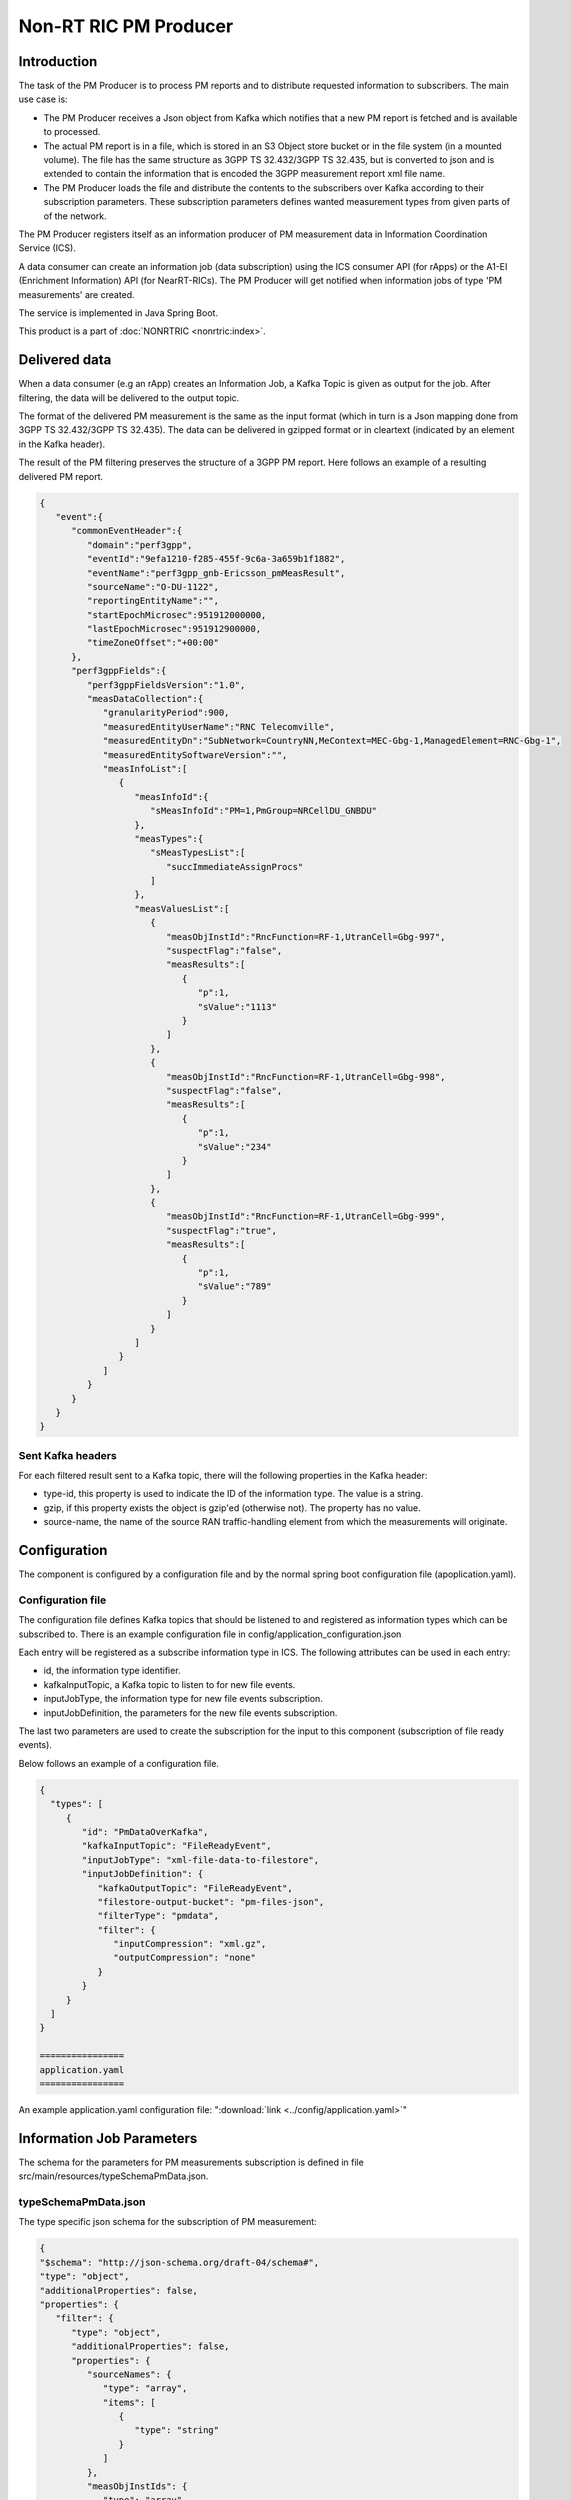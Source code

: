 .. This work is licensed under a Creative Commons Attribution 4.0 International License.
.. SPDX-License-Identifier: CC-BY-4.0
.. Copyright (C) 2023 Nordix


Non-RT RIC PM Producer
~~~~~~~~~~~~~~~~~~~~~~

************
Introduction
************

The task of the PM Producer is to process PM reports and to distribute requested information to subscribers.
The main use case is:

* The PM Producer receives a Json object from Kafka which notifies that a new PM report is fetched and is available to processed.

* The actual PM report is in a file, which is stored in an S3 Object store bucket or in the file system (in a mounted volume). The file has the same structure as 3GPP TS 32.432/3GPP TS 32.435, but is converted to json and is extended to contain the information that is encoded the 3GPP measurement report xml file name.

* The PM Producer loads the file and distribute the contents to the subscribers over Kafka according to their subscription parameters. These subscription parameters defines wanted measurement types from given parts of of the network.

The PM Producer registers itself as an information producer of PM measurement data in Information Coordination Service (ICS).

A data consumer can create an information job (data subscription) using the ICS consumer API (for rApps) or the A1-EI (Enrichment Information) API (for NearRT-RICs).
The PM Producer will get notified when information jobs of type 'PM measurements' are created.

The service is implemented in Java Spring Boot.

.. image:: ./Architecture.png
   :width: 500pt

This product is a part of :doc:`NONRTRIC <nonrtric:index>`.

**************
Delivered data
**************
When a data consumer (e.g an rApp) creates an Information Job, a Kafka Topic is given as output for the job.
After filtering, the data will be delivered to the output topic.

The format of the delivered PM measurement is the same as the input format (which in turn is a Json mapping done from
3GPP TS 32.432/3GPP TS 32.435).
The data can be delivered in gzipped format or in cleartext (indicated by an element in the Kafka header).

The result of the PM filtering preserves the structure of a 3GPP PM report.
Here follows an example of a resulting delivered PM report.

.. code-block:: javascript

   {
      "event":{
         "commonEventHeader":{
            "domain":"perf3gpp",
            "eventId":"9efa1210-f285-455f-9c6a-3a659b1f1882",
            "eventName":"perf3gpp_gnb-Ericsson_pmMeasResult",
            "sourceName":"O-DU-1122",
            "reportingEntityName":"",
            "startEpochMicrosec":951912000000,
            "lastEpochMicrosec":951912900000,
            "timeZoneOffset":"+00:00"
         },
         "perf3gppFields":{
            "perf3gppFieldsVersion":"1.0",
            "measDataCollection":{
               "granularityPeriod":900,
               "measuredEntityUserName":"RNC Telecomville",
               "measuredEntityDn":"SubNetwork=CountryNN,MeContext=MEC-Gbg-1,ManagedElement=RNC-Gbg-1",
               "measuredEntitySoftwareVersion":"",
               "measInfoList":[
                  {
                     "measInfoId":{
                        "sMeasInfoId":"PM=1,PmGroup=NRCellDU_GNBDU"
                     },
                     "measTypes":{
                        "sMeasTypesList":[
                           "succImmediateAssignProcs"
                        ]
                     },
                     "measValuesList":[
                        {
                           "measObjInstId":"RncFunction=RF-1,UtranCell=Gbg-997",
                           "suspectFlag":"false",
                           "measResults":[
                              {
                                 "p":1,
                                 "sValue":"1113"
                              }
                           ]
                        },
                        {
                           "measObjInstId":"RncFunction=RF-1,UtranCell=Gbg-998",
                           "suspectFlag":"false",
                           "measResults":[
                              {
                                 "p":1,
                                 "sValue":"234"
                              }
                           ]
                        },
                        {
                           "measObjInstId":"RncFunction=RF-1,UtranCell=Gbg-999",
                           "suspectFlag":"true",
                           "measResults":[
                              {
                                 "p":1,
                                 "sValue":"789"
                              }
                           ]
                        }
                     ]
                  }
               ]
            }
         }
      }
   }

==================
Sent Kafka headers
==================

For each filtered result sent to a Kafka topic, there will the following properties in the Kafka header:

* type-id, this property is used to indicate the ID of the information type. The value is a string.
* gzip, if this property exists the object is gzip'ed (otherwise not). The property has no value.
* source-name, the name of the source RAN traffic-handling element from which the measurements will originate.


*************
Configuration
*************

The component is configured by a configuration file and by the normal spring boot configuration file (apoplication.yaml).

==================
Configuration file
==================

The configuration file defines Kafka topics that should be listened to and registered as information types which can be subscribed to.
There is an example configuration file in config/application_configuration.json

Each entry will be registered as a subscribe information type in ICS. The following attributes can be used in each entry:

* id, the information type identifier.

* kafkaInputTopic, a Kafka topic to listen to for new file events.

* inputJobType, the information type for new file events subscription.

* inputJobDefinition, the parameters for the new file events subscription.

The last two parameters are used to create the subscription for the input to this component (subscription of file ready events).


Below follows an example of a configuration file.

.. code-block:: javascript

 {
   "types": [
      {
         "id": "PmDataOverKafka",
         "kafkaInputTopic": "FileReadyEvent",
         "inputJobType": "xml-file-data-to-filestore",
         "inputJobDefinition": {
            "kafkaOutputTopic": "FileReadyEvent",
            "filestore-output-bucket": "pm-files-json",
            "filterType": "pmdata",
            "filter": {
               "inputCompression": "xml.gz",
               "outputCompression": "none"
            }
         }
      }
   ]
 }

 ================
 application.yaml
 ================

An example application.yaml configuration file: ":download:`link <../config/application.yaml>`"


**************************
Information Job Parameters
**************************

The schema for the parameters for PM measurements subscription is defined in file src/main/resources/typeSchemaPmData.json.

=====================
typeSchemaPmData.json
=====================

The type specific json schema for the subscription of PM measurement:

.. code-block:: javascript

   {
   "$schema": "http://json-schema.org/draft-04/schema#",
   "type": "object",
   "additionalProperties": false,
   "properties": {
      "filter": {
         "type": "object",
         "additionalProperties": false,
         "properties": {
            "sourceNames": {
               "type": "array",
               "items": [
                  {
                     "type": "string"
                  }
               ]
            },
            "measObjInstIds": {
               "type": "array",
               "items": [
                  {
                     "type": "string"
                  }
               ]
            },
            "measTypeSpecs": {
               "type": "array",
               "items": [
                  {
                     "type": "object",
                     "properties": {
                        "measuredObjClass": {
                           "type": "string"
                        },
                        "measTypes": {
                           "type": "array",
                           "items": [
                              {
                                 "type": "string"
                              }
                           ]
                        }
                     },
                     "required": [
                        "measuredObjClass"
                     ]
                  }
               ]
            },
            "measuredEntityDns": {
               "type": "array",
               "items": [
                  {
                     "type": "string"
                  }
               ]
            },
            "pmRopStartTime": {
               "type": "string"
            },
            "pmRopEndTime": {
               "type": "string"
            }
         }
      },
      "deliveryInfo": {
         "type": "object",
         "additionalProperties": false,
         "properties": {
            "topic": {
               "type": "string"
            },
            "bootStrapServers": {
               "type": "string"
            }
         },
         "required": [
            "topic"
         ]
      }
   },
   "required": [
      "filter", "deliveryInfo"
   ]
   }


The following properties are defined:

* filter, the value of the filter expression. This selects which data to subscribe for. All fields are optional and excluding a field means that everything is selected.

   * sourceNames, section of the names of the reporting RAN traffic-handling nodes
   * measObjInstIds, selection of the measured resources. This is the Relative Distinguished Name (RDN) of the MO that
     has the counter.
     If a given value is contained in the filter definition, it will match (partial matching).
     For instance a value like "NRCellCU" will match "ManagedElement=seliitdus00487,GNBCUCPFunction=1,NRCellCU=32".
   * measTypeSpecs, selection of measurement types (counters). This consists of:

      * measuredObjClass, the name of the class of the measured resources.
      * measTypes, the name of the measurement type (counter). The measurement type name is only
        unique in the scope of an MO class (measured resource).

   * measuredEntityDns, selection of DNs for the RAN traffic-handling elements.

   * pmRopStartTime, if this parameter is specified already collected PM measurements files will be scanned to retrieve historical data.
     The start file is the time from when the information shall be returned.
     In this case, the query is only done for files from the given "sourceNames".
     If this parameter is excluded, only "new" reports will be delivered as they are collected from the RAN traffic-handling nodes.
     How old information that can be retrieved depends on the retention time for the storage (if minio it used, it is a S3 bucket).

   * pmRopEndTime, for querying already collected PM measurements. Only relevant if pmRopStartTime.
     If this parameters is given, no reports will be sent as new files are collected.

* deliveryInfo, defines where the subscribed PM measurements shall be sent.

  * topic, the name of the kafka topic
  * bootStrapServers, reference to the kafka bus to used. This is optional, if this is omitted the default configured kafka bus is used (which is configured in the application.yaml file).



Below follows examples of some filters.

.. code-block:: javascript

    {
      "filter":{
        "sourceNames":[
           "O-DU-1122"
        ],
        "measObjInstIds":[
           "UtranCell=Gbg-997"
        ],
        "measTypeSpecs":[
           {
              "measuredObjClass":"UtranCell",
              "measTypes":[
                 "succImmediateAssignProcs"
              ]
            {
        ]
      }
   }

Here follows an example of a filter that will
match two counters from all cells in two RAN traffic-handling nodes.

.. code-block:: javascript

    {
      "filterType":"pmdata",
      "filter": {
        "sourceNames":[
           "O-DU-1122", "O-DU-1123"
        ],
        "measTypeSpecs":[
             {
                "measuredObjClass":"NRCellCU",
                "measTypes":[
                   "pmCounterNumber0", "pmCounterNumber1"
                ]
             }
          ],

      }
    }


****************************
PM measurements subscription
****************************

The sequence is that a "new file event" is received (from a Kafka topic).
The file is read from local storage (file storage or S3 object store). For each Job, the specified PM filter is applied to the data
and the result is sent to the Kafka topic specified by the Job (by the data consumer).

.. image:: ./dedicatedTopics.png
   :width: 500pt

=========================================
Several Jobs sharing the same Kafka topic
=========================================

If several jobs publish to the same Kafka topic (shared topic), the resulting filtered output will be an aggregate of all matching filters.
So, each consumer will then get more data than requested.

.. image:: ./sharedTopics.png
   :width: 500pt

